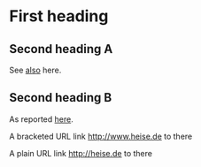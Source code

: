* First heading
** Second heading A
See [[file:headline-refs.org::*Second%20heading%20A][also]] here.
** Second heading B

As reported [[http://heise.de][here]].

A bracketed URL link [[http://www.heise.de]]   to there

A plain URL link http://heise.de  to there
